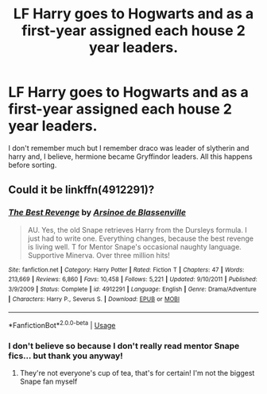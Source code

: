 #+TITLE: LF Harry goes to Hogwarts and as a first-year assigned each house 2 year leaders.

* LF Harry goes to Hogwarts and as a first-year assigned each house 2 year leaders.
:PROPERTIES:
:Author: wiggy4454
:Score: 1
:DateUnix: 1595387996.0
:DateShort: 2020-Jul-22
:FlairText: What's That Fic?
:END:
I don't remember much but I remember draco was leader of slytherin and harry and, I believe, hermione became Gryffindor leaders. All this happens before sorting.


** Could it be linkffn(4912291)?
:PROPERTIES:
:Author: alonelysock
:Score: 1
:DateUnix: 1595464228.0
:DateShort: 2020-Jul-23
:END:

*** [[https://www.fanfiction.net/s/4912291/1/][*/The Best Revenge/*]] by [[https://www.fanfiction.net/u/352534/Arsinoe-de-Blassenville][/Arsinoe de Blassenville/]]

#+begin_quote
  AU. Yes, the old Snape retrieves Harry from the Dursleys formula. I just had to write one. Everything changes, because the best revenge is living well. T for Mentor Snape's occasional naughty language. Supportive Minerva. Over three million hits!
#+end_quote

^{/Site/:} ^{fanfiction.net} ^{*|*} ^{/Category/:} ^{Harry} ^{Potter} ^{*|*} ^{/Rated/:} ^{Fiction} ^{T} ^{*|*} ^{/Chapters/:} ^{47} ^{*|*} ^{/Words/:} ^{213,669} ^{*|*} ^{/Reviews/:} ^{6,860} ^{*|*} ^{/Favs/:} ^{10,458} ^{*|*} ^{/Follows/:} ^{5,221} ^{*|*} ^{/Updated/:} ^{9/10/2011} ^{*|*} ^{/Published/:} ^{3/9/2009} ^{*|*} ^{/Status/:} ^{Complete} ^{*|*} ^{/id/:} ^{4912291} ^{*|*} ^{/Language/:} ^{English} ^{*|*} ^{/Genre/:} ^{Drama/Adventure} ^{*|*} ^{/Characters/:} ^{Harry} ^{P.,} ^{Severus} ^{S.} ^{*|*} ^{/Download/:} ^{[[http://www.ff2ebook.com/old/ffn-bot/index.php?id=4912291&source=ff&filetype=epub][EPUB]]} ^{or} ^{[[http://www.ff2ebook.com/old/ffn-bot/index.php?id=4912291&source=ff&filetype=mobi][MOBI]]}

--------------

*FanfictionBot*^{2.0.0-beta} | [[https://github.com/tusing/reddit-ffn-bot/wiki/Usage][Usage]]
:PROPERTIES:
:Author: FanfictionBot
:Score: 1
:DateUnix: 1595464247.0
:DateShort: 2020-Jul-23
:END:


*** I don't believe so because I don't really read mentor Snape fics... but thank you anyway!
:PROPERTIES:
:Author: wiggy4454
:Score: 1
:DateUnix: 1596328523.0
:DateShort: 2020-Aug-02
:END:

**** They're not everyone's cup of tea, that's for certain! I'm not the biggest Snape fan myself
:PROPERTIES:
:Author: alonelysock
:Score: 1
:DateUnix: 1596331410.0
:DateShort: 2020-Aug-02
:END:
